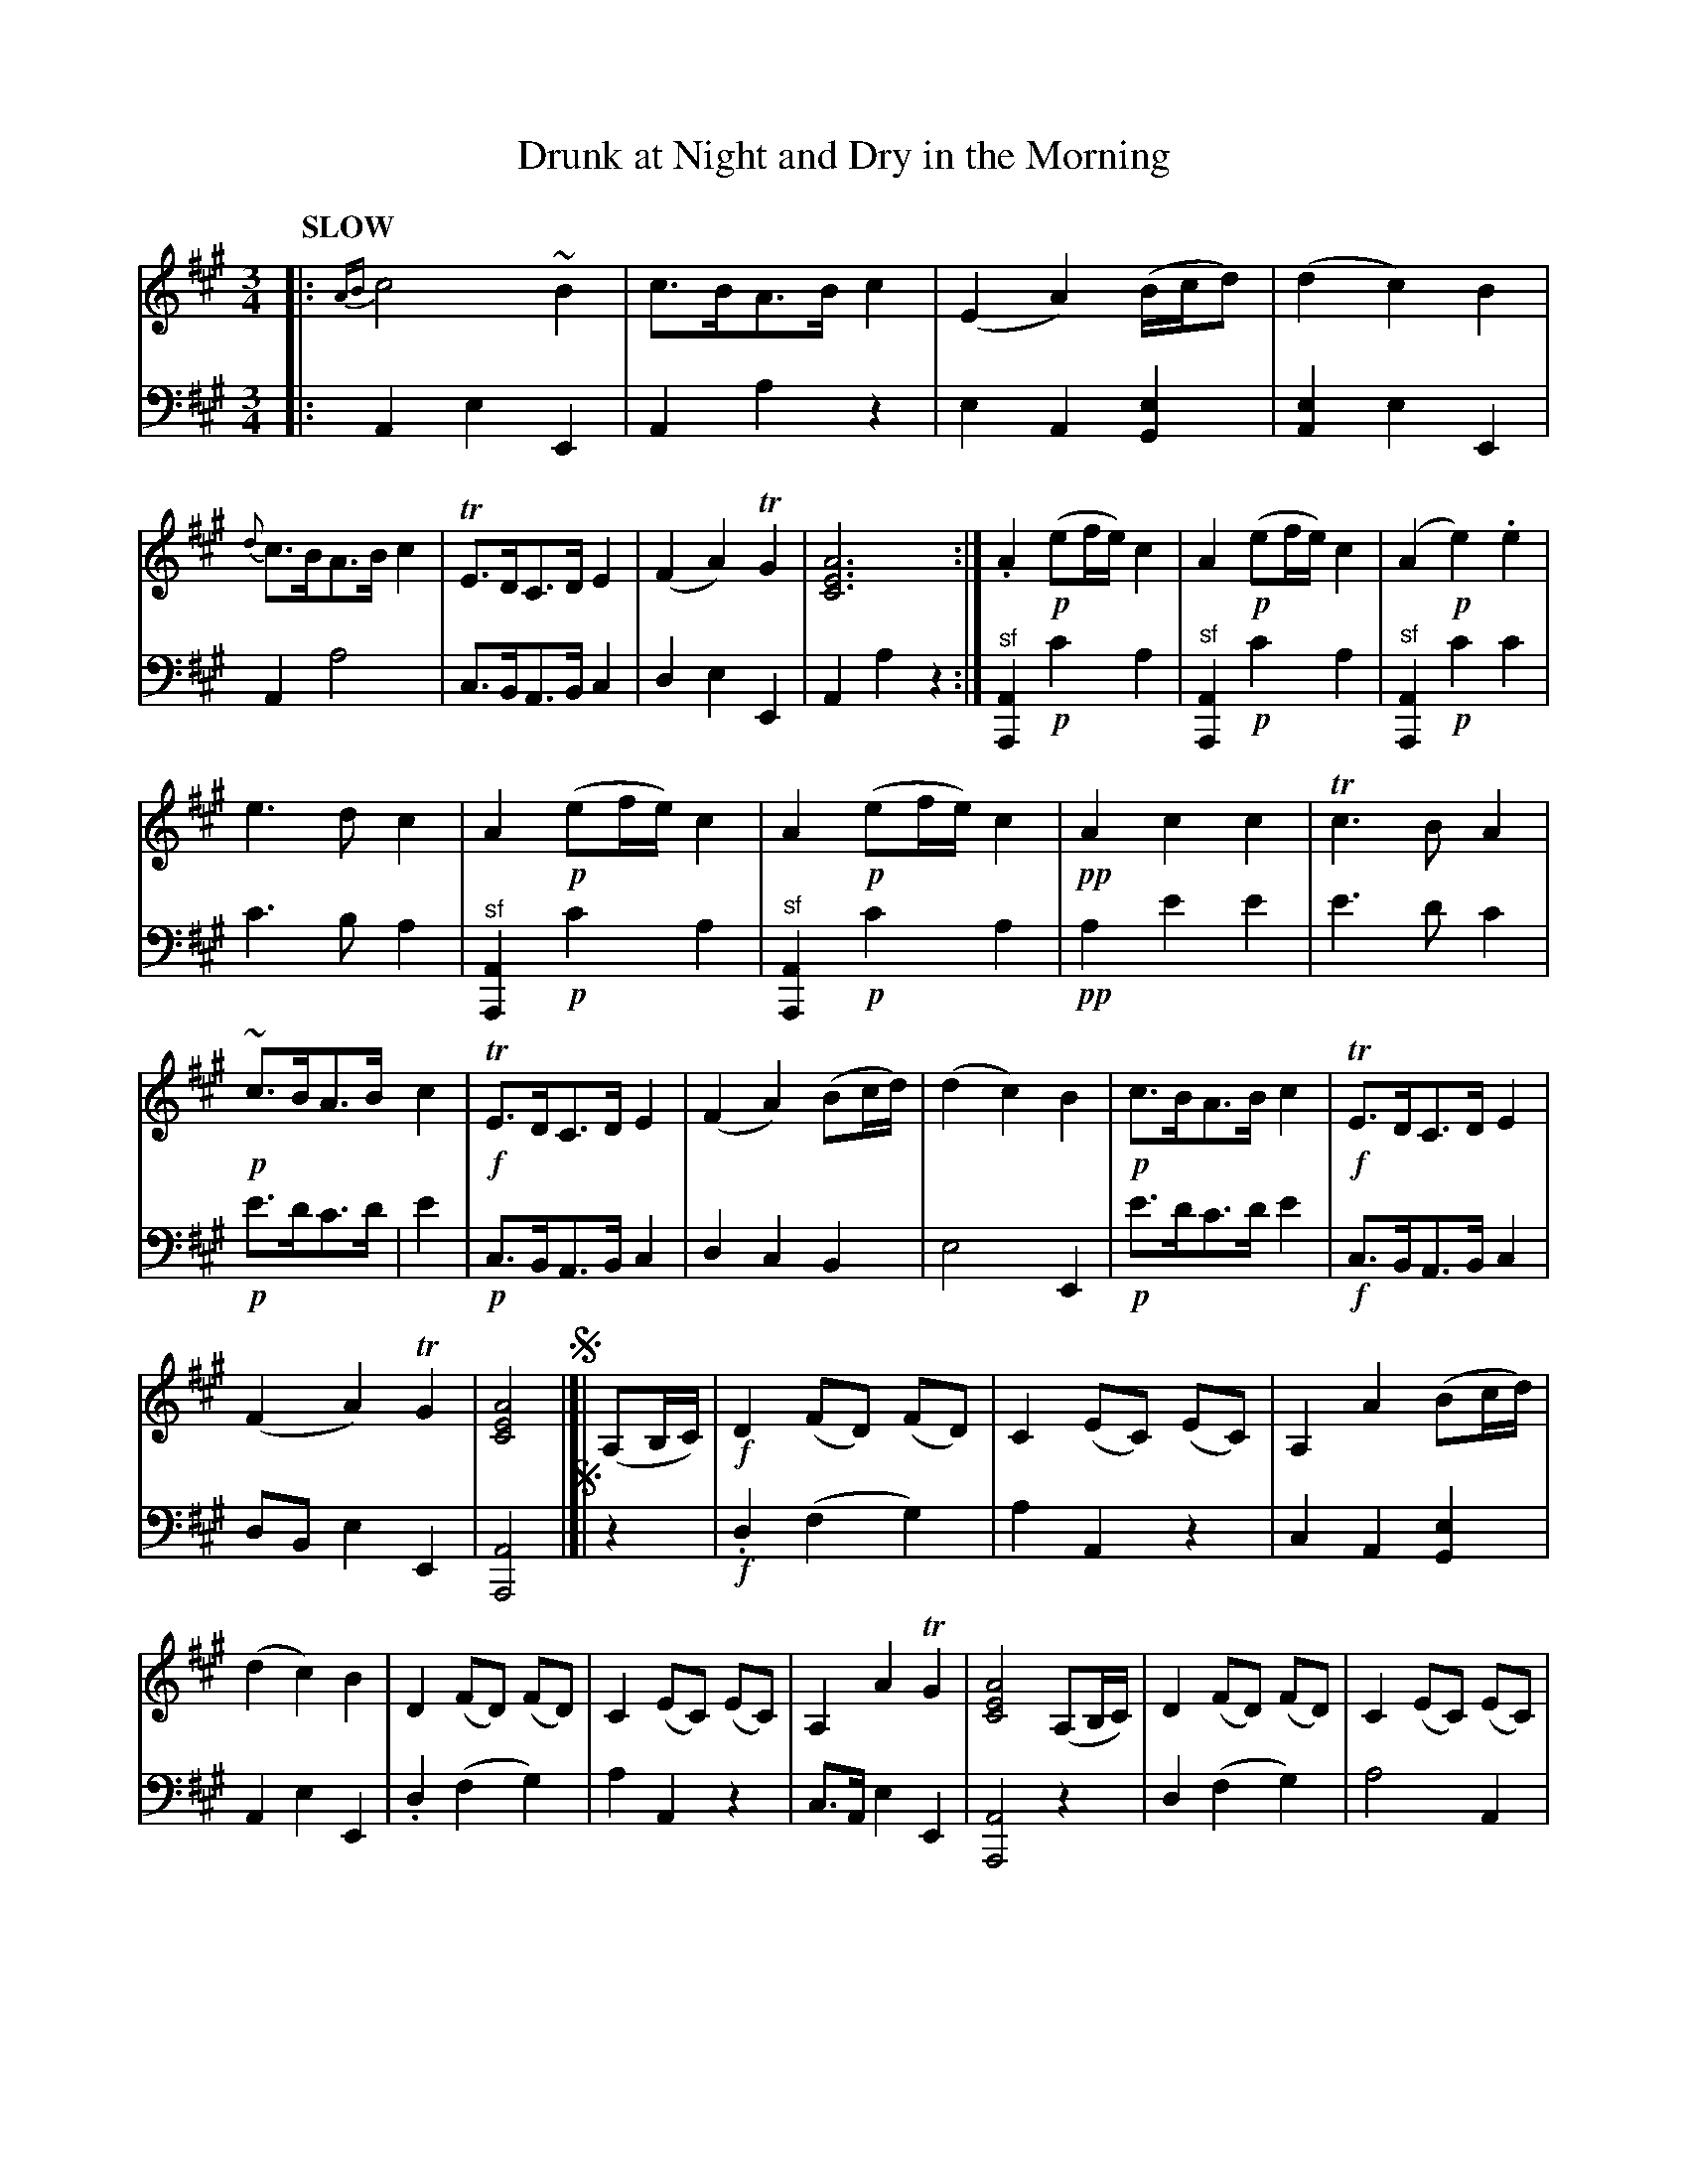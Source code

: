 %abc1.7
X: 3011
T: Drunk at Night and Dry in the Morning
%R: waltz, minuet
N: This is version 1, for ABC software that doesn't understand voice overlays.
B: Niel Gow & Sons "Complete Repository" v.3 p.1
Z: 2021 John Chambers <jc:trillian.mit.edu>
M: 3/4
L: 1/8
Q: "SLOW"
K: A
% - - - - - - - - - -
V: 1 staves=2
|:\
{AB}c4 ~B2 | c>BA>B c2 | (E2A2) (B/c/d) | (d2 c2) B2 |\
{d}c>BA>B c2 | TE>DC>D E2 | (F2 A2) TG2 | [A6E6C6] :|\
.A2 !p!(ef/e/) c2 | A2 !p!(ef/e/) c2 | (A2 !p!e2) .e2 |
%
e3d c2 | A2 !p!(ef/e/) c2 | A2 !p!(ef/e/) c2 | !pp!A2 c2 c2 | Tc3B A2 |\
!p!~c>BA>B c2 | !f!TE>DC>D E2 | (F2 A2) (Bc/d/) | (d2 c2) B2 |\
!p!c>BA>B c2 | !f!TE>DC>D E2 |
%
(F2 A2) TG2 | [A4E4C4] !segno!|]| (A,B,/C/) |!f!\
D2 (FD) (FD) | C2 (EC) (EC) | A,2 A2 (Bc/d/) | (d2 c2) B2 |\
D2 (FD) (FD) | C2 (EC) (EC) | A,2 A2 TG2 | [A4E4C4] (A,B,/C/) |\
D2 (FD) (FD) | C2 (EC) (EC) |
%
A,2 A2 (Bc/d/) | (d2 c2) B2 |\
!p!~c>BA>B c2 | ~E>DC>D E2 | (F2 A2) TG2 | H[A6E6C6] !fine!|[|\
!p!A2 (fA) (fA) | !p!A2 (eA) eA | !p!A2 e2 e2 | e3d c2 | A2 (fA) (fA) |
%
A2 (eA) (eA) |\
A2 !pp!c2 c2 | H[c3E3] [BD] H[A2C2] |\
!p!c>BA>B {cd}c2 | !f!E>DC>D E2 | F2 A2 (Bc/d/) | d2 c2 B2 |\
!p!{d}c>B A>B {AB}c2 | E>D C>D E2 | (F2 A2) TG2 | [A4E4C4] !segno!y|]
% - - - - - - - - - -
V: 2 clef=bass middle=d
|:\
A2e2E2 | A2a2z2 | e2A2[e2G2] | [e2A2]e2E2 | A2a4 | c>BA>Bc2 | d2e2E2 | A2a2z2 :|\
"^sf"[A2A,2]!p!c'2a2 | "^sf"[A2A,2]!p!c'2a2 |
%
"^sf"[A2A,2]!p!c'2c'2 | c'3ba2 | "^sf"[A2A,2]!p!c'2a2 | "^sf"[A2A,2]!p!c'2a2 | !pp!a2 e'2e'2 | e'3d'c'2 |\
!p!e'>d'c'>d' | e'2 | !p!c>BA>Bc2 | d2c2B2 | e4E2 | !p!e'>d'c'>d'e'2 |
%
!f!c>BA>Bc2 | dBe2E2 | [A4A,4]!segno!|]|\
z2 | !f!.d2(f2g2) | a2A2z2 | c2A2[e2G2] | A2e2E2 | .d2(f2g2) | a2A2z2 | c>Ae2E2 | [A4A,4]z2 | d2(f2g2) |
%
a4A2 | c2A2[e2G2] | A2e2E2 | !p!e'>d'c'>d'e'2 | c>BA>Bc2 | d>Be2E2 | H[A6A,6] !fine!|[|\
"^sf"[A2A,2][d'4f'4] | "^sf"[A2A,2][c'4e'4] | "^sf"[A2A,2]c'2c'2 | c'3ba2 | "^sf"[A2A,2][d'4f'4] | "^sf"[A2A,2][c'4e'4] |
%
[A2A,2]!pp!e2e2 | "^Ad Lib."He3^eHf2 | !p!e'>d'c'>d'e'2 | !f!c>BA>Bc2 | d2c2B2 | e4E2 |\
!p!e'>d'c'>d'e'2 | c>BA>Bc2 | d>Be2E2 | [A4A,4] !segno!y|]
